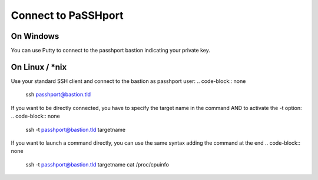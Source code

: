 Connect to PaSSHport
=============================

On Windows
------------

You can use Putty to connect to the passhport bastion indicating your private key.


On Linux / \*nix
--------------------

Use your standard SSH client and connect to the bastion as passhport user:
.. code-block:: none

  ssh passhport@bastion.tld
 
If you want to be directly connected, you have to specify the target name in the command AND to activate the -t option:
.. code-block:: none

  ssh -t passhport@bastion.tld targetname
  
If you want to launch a command directly, you can use the same syntax adding the command at the end
.. code-block:: none

  ssh -t passhport@bastion.tld targetname cat /proc/cpuinfo
